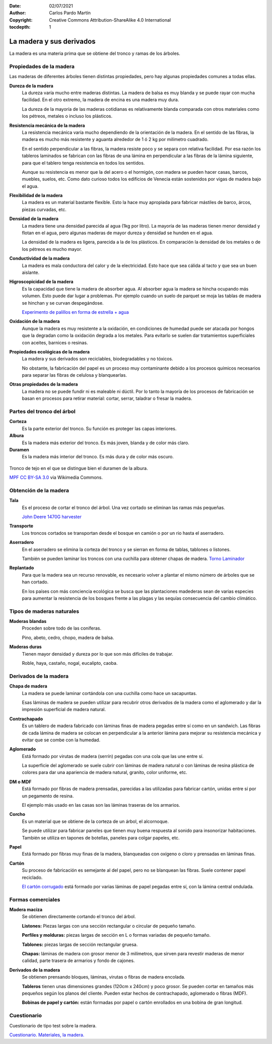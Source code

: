 ﻿:Date: 02/07/2021
:Author: Carlos Pardo Martín
:Copyright: Creative Commons Attribution-ShareAlike 4.0 International
:tocdepth: 1

.. _material-madera:

La madera y sus derivados
=========================
La madera es una materia prima que se obtiene del tronco y ramas de los 
árboles.


Propiedades de la madera
------------------------
Las maderas de diferentes árboles tienen distintas propiedades, pero hay
algunas propiedades comunes a todas ellas.

**Dureza de la madera**
   La dureza varía mucho entre maderas distintas. La madera de balsa
   es muy blanda y se puede rayar con mucha facilidad. 
   En el otro extremo, la madera de encina es una madera muy dura.
   
   La dureza de la mayoría de las maderas cotidianas es relativamente
   blanda comparada con otros materiales como los pétreos, metales o incluso los plásticos.

**Resistencia mecánica de la madera**
   La resistencia mecánica varía mucho dependiendo de la orientación
   de la madera. En el sentido de las fibras, la madera es mucho más
   resistente y aguanta alrededor de 1 ó 2 kg por milímetro cuadrado.
   
   En el sentido perpendicular a las fibras, la madera resiste poco
   y se separa con relativa facilidad. 
   Por esa razón los tableros laminados se fabrican con las fibras 
   de una lámina en perpendicular a las fibras de la lámina
   siguiente, para que el tablero tenga resistencia en todos los 
   sentidos.
   
   Aunque su resistencia es menor que la del acero o el hormigón, con
   madera se pueden hacer casas, barcos, muebles, suelos, etc. 
   Como dato curioso todos los edificios de Venecia están sostenidos
   por vigas de madera bajo el agua.

**Flexibilidad de la madera**
   La madera es un material bastante flexible. Esto la hace muy apropiada
   para fabricar mástiles de barco, árcos, piezas curvadas, etc.

**Densidad de la madera**
   La madera tiene una densidad parecida al agua (1kg por litro).
   La mayoría de las maderas tienen menor densidad y flotan en el agua,
   pero algunas maderas de mayor dureza y densidad se hunden en el agua.
   
   La densidad de la madera es ligera, parecida a la de los plásticos. 
   En comparación la densidad de los metales o de los pétreos es mucho
   mayor.

**Conductividad de la madera**
   La madera es mala conductora del calor y de la electricidad.
   Esto hace que sea cálida al tacto y que sea un buen aislante.
   
**Higroscopicidad de la madera**
   Es la capacidad que tiene la madera de absorber agua.
   Al absorber agua la madera se hincha ocupando más volumen.
   Esto puede dar lugar a problemas. Por ejemplo cuando un suelo de 
   parquet se moja las tablas de madera se hinchan y se curvan 
   despegándose.
   
   `Experimento de palillos en forma de estrella + agua 
   <https://www.youtube.com/embed/rnauo1JWI3U>`__

**Oxidación de la madera**
   Aunque la madera es muy resistente a la oxidación, en condiciones 
   de humedad puede ser atacada por hongos que la degradan como la 
   oxidación degrada a los metales. 
   Para evitarlo se suelen dar tratamientos superficiales con aceites, 
   barnices o resinas.

**Propiedades ecológicas de la madera**
   La madera y sus derivados son reciclables, biodegradables y no tóxicos.

   No obstante, la fabricación del papel es un proceso muy contaminante
   debido a los procesos químicos necesarios para separar las fibras de 
   celulosa y blanquearlas.

**Otras propiedades de la madera**
   La madera no se puede fundir ni es maleable ni dúctil.
   Por lo tanto la mayoría de los procesos de fabricación se basan
   en procesos para retirar material: cortar, serrar, taladrar o 
   fresar la madera.


Partes del tronco del árbol
---------------------------

**Corteza**
   Es la parte exterior del tronco.
   Su función es proteger las capas interiores.
   
**Albura**
   Es la madera más exterior del tronco.
   Es más joven, blanda y de color más claro.
   
**Duramen**
   Es la madera más interior del tronco.
   Es más dura y de color más oscuro.


.. figure:: material/_images/material-duramen.jpg
   :align: center

   Tronco de tejo en el que se distingue bien el duramen de la albura.
   
   `MPF <https://commons.wikimedia.org/wiki/File:Taxus_wood.jpg>`__
   `CC BY-SA 3.0 <https://creativecommons.org/licenses/by-sa/3.0/deed.en>`__
   via Wikimedia Commons.


Obtención de la madera
----------------------

**Tala**
   Es el proceso de cortar el tronco del árbol.
   Una vez cortado se eliminan las ramas más pequeñas.
   
   `John Deere 1470G harvester <https://www.youtube.com/embed/tduKbc_51XA>`__

**Transporte**
   Los troncos cortados se transportan desde el bosque
   en camión o por un rio hasta el aserradero.

**Aserradero**
   En el aserradero se elimina la corteza del tronco
   y se sierran en forma de tablas, tablones o listones.
   
   También se pueden laminar los troncos con una cuchilla 
   para obtener chapas de madera.
   `Torno Laminador <https://www.youtube.com/embed/IN2su7iVmw8>`__
   
**Replantado**
   Para que la madera sea un recurso renovable, es necesario volver
   a plantar el mismo número de árboles que se han cortado.

   En los países con más conciencia ecológica se busca que las 
   plantaciones madederas sean de varias especies para aumentar 
   la resistencia de los bosques frente a las plagas y las sequías
   consecuencia del cambio climático.


Tipos de maderas naturales
--------------------------

**Maderas blandas**
   Proceden sobre todo de las coníferas.

   Pino, abeto, cedro, chopo, madera de balsa.

**Maderas duras** 
   Tienen mayor densidad y dureza por lo que son más difíciles de trabajar.

   Roble, haya, castaño, nogal, eucalipto, caoba.


Derivados de la madera
----------------------

**Chapa de madera**
  La madera se puede laminar cortándola con una cuchilla como hace un 
  sacapuntas.
   
  Esas láminas de madera se pueden utilizar para recubrir otros derivados 
  de la madera como el aglomerado y dar la impresión superficial de madera
  natural.
  
**Contrachapado**
  Es un tablero de madera fabricado con láminas finas de madera pegadas 
  entre sí como en un sandwich. Las fibras de cada lámina de madera 
  se colocan en perpendicular a la anterior lámina para mejorar su 
  resistencia mecánica y evitar que se combe con la humedad.

**Aglomerado**
  Está formado por virutas de madera (serrín) pegadas con
  una cola que las une entre sí.
  
  La superficie del aglomerado se suele cubrir con láminas de madera 
  natural o con láminas de resina plástica de colores para dar una 
  apariencia de madera natural, granito, color uniforme, etc.

**DM o MDF**
  Está formado por fibras de madera prensadas, parecidas a las utilizadas
  para fabricar cartón, unidas entre sí por un pegamento de resina.
  
  El ejemplo más usado en las casas son las láminas traseras de los 
  armarios.

**Corcho**
  Es un material que se obtiene de la corteza de un árbol, el alcornoque.
  
  Se puede utilizar para fabricar paneles que tienen muy buena respuesta
  al sonido para insonorizar habitaciones.
  También se utiliza en tapones de botellas, paneles para colgar papeles, 
  etc.

**Papel**
  Está formado por fibras muy finas de la madera, blanqueadas con oxígeno
  o cloro y prensadas en láminas finas.

**Cartón**
  Su proceso de fabricación es semejante al del papel, pero no se blanquean
  las fibras. Suele contener papel reciclado.
  
  `El cartón corrugado <https://www.youtube.com/embed/GeZDRN8PT3c>`__ 
  está formado por varias láminas de papel pegadas entre sí, con la 
  lámina central ondulada.
  


Formas comerciales
------------------

**Madera maciza**
   Se obtienen directamente cortando el tronco del árbol.
   
   **Listones:** Piezas largas con una sección rectangular o circular de 
   pequeño tamaño.

   **Perfiles y molduras:** piezas largas de sección en L o formas variadas 
   de pequeño tamaño.
   
   **Tablones:** piezas largas de sección rectangular gruesa.
   
   **Chapas:** láminas de madera con grosor menor de 3 milímetros,
   que sirven para revestir maderas de menor calidad, parte trasera de 
   armarios y fondo de cajones.
   

**Derivados de la madera**
   Se obtienen prensando bloques, láminas, virutas o fibras de madera 
   encolada.

   **Tableros** tienen unas dimensiones grandes (120cm x 240cm) y poco 
   grosor.
   Se pueden cortar en tamaños más pequeños según los planos del cliente.
   Pueden estar hechos de contrachapado, aglomerado o fibras (MDF).
   
   **Bobinas de papel y cartón:** están formadas por papel o cartón 
   enrollados en una bobina de gran longitud.
   

Cuestionario
------------
Cuestionario de tipo test sobre la madera.

`Cuestionario. Materiales, la madera. <https://www.picuino.com/test/es-material-wood.html>`__



